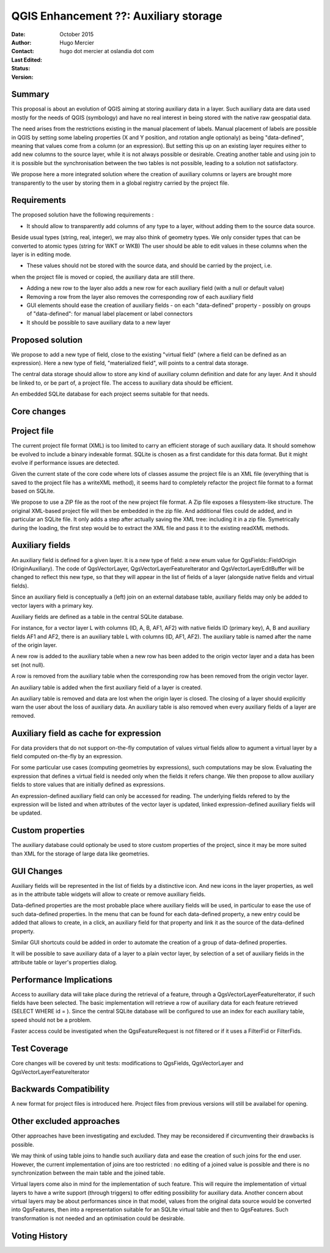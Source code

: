 .. _qep#[.#]:

========================================================================
QGIS Enhancement ??: Auxiliary storage
========================================================================

:Date: October 2015
:Author: Hugo Mercier
:Contact: hugo dot mercier at oslandia dot com
:Last Edited: 
:Status:  
:Version:

Summary
-------

This proposal is about an evolution of QGIS aiming at storing auxiliary data
in a layer. Such auxiliary data are data used mostly for the needs of QGIS (symbology) and have no real
interest in being stored with the native raw geospatial data.

The need arises from the restrictions existing in the manual placement of labels.
Manual placement of labels are possible in QGIS by setting some labeling properties (X and Y position,
and rotation angle optionaly) as being "data-defined", meaning that values come from a column (or an expression).
But setting this up on an existing layer requires either to add new columns to the source layer, while it is
not always possible or desirable. Creating another table and using join to it is possible but the synchronisation
between the two tables is not possible, leading to a solution not satisfactory.

We propose here a more integrated solution where the creation of auxiliary columns or layers
are brought more transparently to the user by storing them in a global registry carried by the
project file.

Requirements
------------

The proposed solution have the following requirements :

- It should allow to transparently add columns of any type to a layer, without adding them to the source data source.
Beside usual types (string, real, integer), we may also think of geometry types. We only consider types that can be converted to atomic types (string for WKT or WKB)
The user should be able to edit values in these columns when the layer is in editing mode.

- These values should not be stored with the source data, and should be carried by the project, i.e.
when the project file is moved or copied, the auxiliary data are still there.

- Adding a new row to the layer also adds a new row for each auxiliary field (with a null or default value)

- Removing a row from the layer also removes the corresponding row of each auxiliary field

- GUI elements should ease the creation of auxiliary fields
  - on each "data-defined" property
  - possibly on groups of "data-defined": for manual label placement or label connectors

- It should be possible to save auxiliary data to a new layer

Proposed solution
-----------------

We propose to add a new type of field, close to the existing "virtual field" (where a field can be defined as an expression).
Here a new type of field, "materialized field", will points to a central data storage.

The central data storage should allow to store any kind of auxiliary column definition and date for any layer. And it should
be linked to, or be part of, a project file. The access to auxiliary data should be efficient.

An embedded SQLite database for each project seems suitable for that needs.

Core changes
------------

Project file
------------

The current project file format (XML) is too limited to carry an efficient storage of such auxiliary data. It should somehow be evolved
to include a binary indexable format. SQLite is chosen as a first candidate for this data format. But it might evolve if performance issues
are detected.

Given the current state of the core code where lots of classes assume the project file is an XML file (everything that is saved to the project file
has a writeXML method), it seems hard to completely refactor the project file format to a format based on SQLite.

We propose to use a ZIP file as the root of the new project file format. A Zip file exposes a filesystem-like structure.
The original XML-based project file will then be embedded in the zip file. And additional files could de added, and in particular
an SQLite file.
It only adds a step after actually saving the XML tree: including it in a zip file. Symetrically during the loading, the first step would be to extract the XML file and pass it to the
existing readXML methods.

Auxiliary fields
-------------------

An auxiliary field is defined for a given layer. It is a new type of field: a new enum value for QgsFields::FieldOrigin (OriginAuxiliary). The code
of QgsVectorLayer, QgsVectorLayerFeatureIterator and QgsVectorLayerEditBuffer will be changed to reflect this new type, so that they will appear in the list of fields of a layer (alongside native fields and virtual fields).

Since an auxiliary field is conceptually a (left) join on an external database table, auxiliary fields may only be added to vector layers with
a primary key.

Auxiliary fields are defined as a table in the central SQLite database.

For instance, for a vector layer L with columns (ID, A, B, AF1, AF2) with native fields ID (primary key), A, B and auxiliary fields AF1 and AF2, there is
an auxiliary table L with columns (ID, AF1, AF2). The auxiliary table is named after the name of the origin layer.

A new row is added to the auxiliary table when a new row has been added to the origin vector layer and a data has been set (not null).

A row is removed from the auxiliary table when the corresponding row has been removed from the origin vector layer.

An auxiliary table is added when the first auxiliary field of a layer is created.

An auxiliary table is removed and data are lost when the origin layer is closed. The closing of a layer should explicitly warn the user about the loss of auxiliary data.
An auxiliary table is also removed when every auxiliary fields of a layer are removed.

Auxiliary field as cache for expression
---------------------------------------

For data providers that do not support on-the-fly computation of values virtual fields allow to agument a virtual layer by a field computed on-the-fly by an expression.

For some particular use cases (computing geometries by expressions), such computations may be slow. Evaluating the expression that defines a virtual field is needed only when
the fields it refers change. We then propose to allow auxiliary fields to store values that are initially defined as expressions.

An expression-defined auxiliary field can only be accessed for reading. The underlying fields refered to by the expression will be listed and when attributes of the vector layer
is updated, linked expression-defined auxiliary fields will be updated.

Custom properties
-----------------

The auxiliary database could optionaly be used to store custom properties of the project, since it may be more suited than XML for the storage of large data like geometries.

GUI Changes
-----------

Auxiliary fields will be represented in the list of fields by a distinctive icon. And new icons in the layer properties, as well as in the attribute table widgets will allow to create
or remove auxiliary fields.

Data-defined properties are the most probable place where auxiliary fields will be used, in particular to ease the use of such data-defined properties.
In the menu that can be found for each data-defined property, a new entry could be added that allows to create, in a click, an auxiliary field for that property
and link it as the source of the data-defined property.

Similar GUI shortcuts could be added in order to automate the creation of a group of data-defined properties.

It will be possible to save auxiliary data of a layer to a plain vector layer, by selection of a set of auxiliary fields in the attribute table or layer's properties dialog.


Performance Implications
------------------------

Access to auxiliary data will take place during the retrieval of a feature, through a QgsVectorLayerFeatureIterator, if such fields have been selected.
The basic implementation will retrieve a row of auxiliary data for each feature retrieved (SELECT WHERE id = ). Since the central SQLite database
will be configured to use an index for each auxiliary table, speed should not be a problem.

Faster access could be investigated when the QgsFeatureRequest is not filtered or if it uses a FilterFid or FilterFids.

Test Coverage
-------------

Core changes will be covered by unit tests: modifications to QgsFields, QgsVectorLayer and QgsVectorLayerFeatureIterator


Backwards Compatibility
-----------------------

A new format for project files is introduced here. Project files from previous versions will still be availabel for opening.

Other excluded approaches
-------------------------

Other approaches have been investigating and excluded. They may be reconsidered if circumventing their drawbacks is possible.

We may think of using table joins to handle such auxiliary data and ease the creation of such joins for the end user.
However, the current implementation of joins are too restricted : no editing of a joined value is possible and there is no
synchronization between the main table and the joined table.

Virtual layers come also in mind for the implementation of such feature. This will require the implementation of virtual layers
to have a write support (through triggers) to offer editing possibility for auxiliary data.
Another concern about virtual layers may be about performances since in that model, values from the original data source would be
converted into QgsFeatures, then into a representation suitable for an SQLite virtual table and then to QgsFeatures. Such transformation
is not needed and an optimisation could be desirable.

Voting History
--------------

